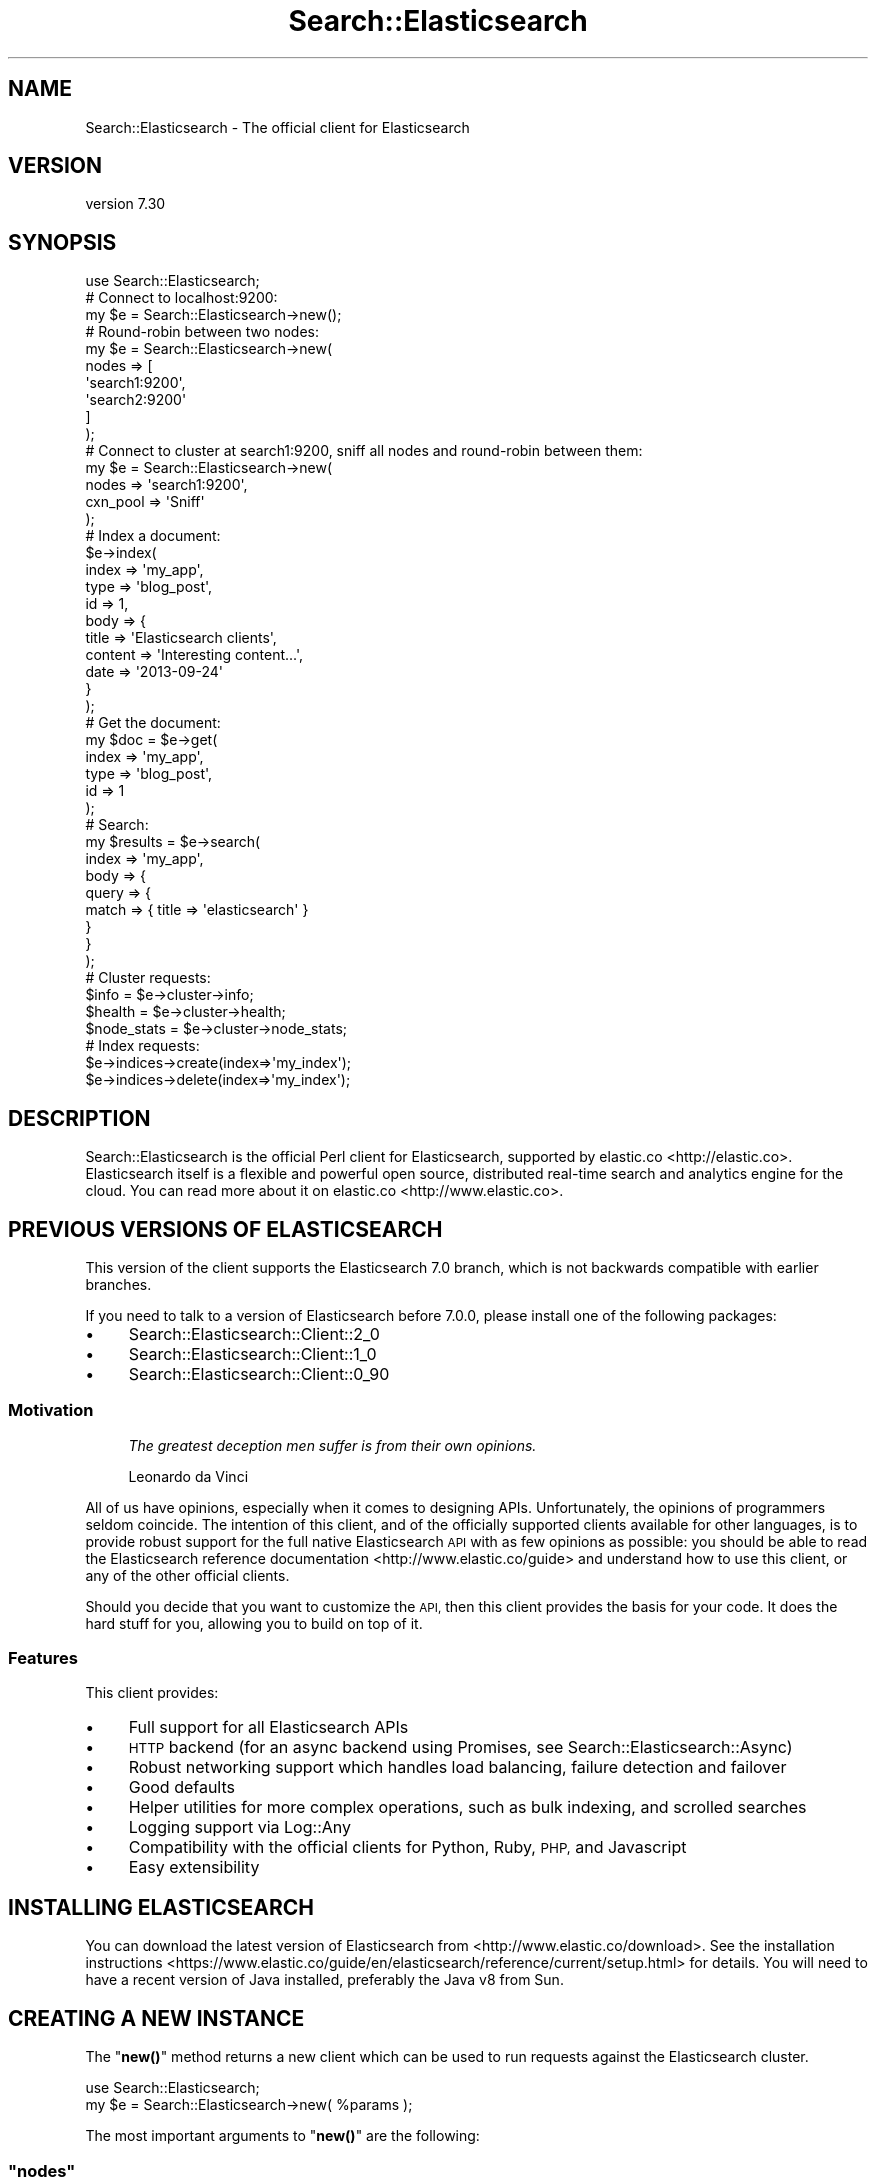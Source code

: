 .\" Automatically generated by Pod::Man 4.14 (Pod::Simple 3.40)
.\"
.\" Standard preamble:
.\" ========================================================================
.de Sp \" Vertical space (when we can't use .PP)
.if t .sp .5v
.if n .sp
..
.de Vb \" Begin verbatim text
.ft CW
.nf
.ne \\$1
..
.de Ve \" End verbatim text
.ft R
.fi
..
.\" Set up some character translations and predefined strings.  \*(-- will
.\" give an unbreakable dash, \*(PI will give pi, \*(L" will give a left
.\" double quote, and \*(R" will give a right double quote.  \*(C+ will
.\" give a nicer C++.  Capital omega is used to do unbreakable dashes and
.\" therefore won't be available.  \*(C` and \*(C' expand to `' in nroff,
.\" nothing in troff, for use with C<>.
.tr \(*W-
.ds C+ C\v'-.1v'\h'-1p'\s-2+\h'-1p'+\s0\v'.1v'\h'-1p'
.ie n \{\
.    ds -- \(*W-
.    ds PI pi
.    if (\n(.H=4u)&(1m=24u) .ds -- \(*W\h'-12u'\(*W\h'-12u'-\" diablo 10 pitch
.    if (\n(.H=4u)&(1m=20u) .ds -- \(*W\h'-12u'\(*W\h'-8u'-\"  diablo 12 pitch
.    ds L" ""
.    ds R" ""
.    ds C` ""
.    ds C' ""
'br\}
.el\{\
.    ds -- \|\(em\|
.    ds PI \(*p
.    ds L" ``
.    ds R" ''
.    ds C`
.    ds C'
'br\}
.\"
.\" Escape single quotes in literal strings from groff's Unicode transform.
.ie \n(.g .ds Aq \(aq
.el       .ds Aq '
.\"
.\" If the F register is >0, we'll generate index entries on stderr for
.\" titles (.TH), headers (.SH), subsections (.SS), items (.Ip), and index
.\" entries marked with X<> in POD.  Of course, you'll have to process the
.\" output yourself in some meaningful fashion.
.\"
.\" Avoid warning from groff about undefined register 'F'.
.de IX
..
.nr rF 0
.if \n(.g .if rF .nr rF 1
.if (\n(rF:(\n(.g==0)) \{\
.    if \nF \{\
.        de IX
.        tm Index:\\$1\t\\n%\t"\\$2"
..
.        if !\nF==2 \{\
.            nr % 0
.            nr F 2
.        \}
.    \}
.\}
.rr rF
.\" ========================================================================
.\"
.IX Title "Search::Elasticsearch 3"
.TH Search::Elasticsearch 3 "2020-09-15" "perl v5.32.0" "User Contributed Perl Documentation"
.\" For nroff, turn off justification.  Always turn off hyphenation; it makes
.\" way too many mistakes in technical documents.
.if n .ad l
.nh
.SH "NAME"
Search::Elasticsearch \- The official client for Elasticsearch
.SH "VERSION"
.IX Header "VERSION"
version 7.30
.SH "SYNOPSIS"
.IX Header "SYNOPSIS"
.Vb 1
\&    use Search::Elasticsearch;
\&
\&    # Connect to localhost:9200:
\&
\&    my $e = Search::Elasticsearch\->new();
\&
\&    # Round\-robin between two nodes:
\&
\&    my $e = Search::Elasticsearch\->new(
\&        nodes => [
\&            \*(Aqsearch1:9200\*(Aq,
\&            \*(Aqsearch2:9200\*(Aq
\&        ]
\&    );
\&
\&    # Connect to cluster at search1:9200, sniff all nodes and round\-robin between them:
\&
\&    my $e = Search::Elasticsearch\->new(
\&        nodes    => \*(Aqsearch1:9200\*(Aq,
\&        cxn_pool => \*(AqSniff\*(Aq
\&    );
\&
\&    # Index a document:
\&
\&    $e\->index(
\&        index   => \*(Aqmy_app\*(Aq,
\&        type    => \*(Aqblog_post\*(Aq,
\&        id      => 1,
\&        body    => {
\&            title   => \*(AqElasticsearch clients\*(Aq,
\&            content => \*(AqInteresting content...\*(Aq,
\&            date    => \*(Aq2013\-09\-24\*(Aq
\&        }
\&    );
\&
\&    # Get the document:
\&
\&    my $doc = $e\->get(
\&        index   => \*(Aqmy_app\*(Aq,
\&        type    => \*(Aqblog_post\*(Aq,
\&        id      => 1
\&    );
\&
\&    # Search:
\&
\&    my $results = $e\->search(
\&        index => \*(Aqmy_app\*(Aq,
\&        body  => {
\&            query => {
\&                match => { title => \*(Aqelasticsearch\*(Aq }
\&            }
\&        }
\&    );
\&
\&    # Cluster requests:
\&
\&    $info        = $e\->cluster\->info;
\&    $health      = $e\->cluster\->health;
\&    $node_stats  = $e\->cluster\->node_stats;
\&
\&    # Index requests:
\&
\&    $e\->indices\->create(index=>\*(Aqmy_index\*(Aq);
\&    $e\->indices\->delete(index=>\*(Aqmy_index\*(Aq);
.Ve
.SH "DESCRIPTION"
.IX Header "DESCRIPTION"
Search::Elasticsearch is the official Perl client for Elasticsearch,
supported by elastic.co <http://elastic.co>.  Elasticsearch
itself is a flexible and powerful open source, distributed real-time
search and analytics engine for the cloud.  You can read more about it
on elastic.co <http://www.elastic.co>.
.SH "PREVIOUS VERSIONS OF ELASTICSEARCH"
.IX Header "PREVIOUS VERSIONS OF ELASTICSEARCH"
This version of the client supports the Elasticsearch 7.0 branch,
which is not backwards compatible with earlier branches.
.PP
If you need to talk to a version of Elasticsearch before 7.0.0, please
install one of the following packages:
.IP "\(bu" 4
Search::Elasticsearch::Client::2_0
.IP "\(bu" 4
Search::Elasticsearch::Client::1_0
.IP "\(bu" 4
Search::Elasticsearch::Client::0_90
.SS "Motivation"
.IX Subsection "Motivation"
.RS 4
\&\fIThe greatest deception men suffer is from their own opinions.\fR
.Sp
Leonardo da Vinci
.RE
.PP
All of us have opinions, especially when it comes to designing APIs.
Unfortunately, the opinions of programmers seldom coincide. The intention of
this client, and of the officially supported clients available for other
languages, is to provide robust support for the full native Elasticsearch \s-1API\s0
with as few opinions as possible:  you should be able to read the
Elasticsearch reference documentation <http://www.elastic.co/guide>
and understand how to use this client, or any of the other official clients.
.PP
Should you decide that you want to customize the \s-1API,\s0 then this client
provides the basis for your code.  It does the hard stuff for you,
allowing you to build on top of it.
.SS "Features"
.IX Subsection "Features"
This client provides:
.IP "\(bu" 4
Full support for all Elasticsearch APIs
.IP "\(bu" 4
\&\s-1HTTP\s0 backend (for an async backend using Promises, see
Search::Elasticsearch::Async)
.IP "\(bu" 4
Robust networking support which handles load balancing, failure detection
and failover
.IP "\(bu" 4
Good defaults
.IP "\(bu" 4
Helper utilities for more complex operations, such as
bulk indexing, and
scrolled searches
.IP "\(bu" 4
Logging support via Log::Any
.IP "\(bu" 4
Compatibility with the official clients for Python, Ruby, \s-1PHP,\s0 and Javascript
.IP "\(bu" 4
Easy extensibility
.SH "INSTALLING ELASTICSEARCH"
.IX Header "INSTALLING ELASTICSEARCH"
You can download the latest version of Elasticsearch from
<http://www.elastic.co/download>. See the
installation instructions <https://www.elastic.co/guide/en/elasticsearch/reference/current/setup.html>
for details. You will need to have a recent version of Java installed,
preferably the Java v8 from Sun.
.SH "CREATING A NEW INSTANCE"
.IX Header "CREATING A NEW INSTANCE"
The \*(L"\fBnew()\fR\*(R" method returns a new client
which can be used to run requests against the Elasticsearch cluster.
.PP
.Vb 2
\&    use Search::Elasticsearch;
\&    my $e = Search::Elasticsearch\->new( %params );
.Ve
.PP
The most important arguments to \*(L"\fBnew()\fR\*(R" are the following:
.ie n .SS """nodes"""
.el .SS "\f(CWnodes\fP"
.IX Subsection "nodes"
The \f(CW\*(C`nodes\*(C'\fR parameter tells the client which Elasticsearch nodes it should
talk to.  It can be a single node, multiples nodes or, if not
specified, will default to \f(CW\*(C`localhost:9200\*(C'\fR:
.PP
.Vb 2
\&    # default: localhost:9200
\&    $e = Search::Elasticsearch\->new();
\&
\&    # single
\&    $e = Search::Elasticsearch\->new( nodes => \*(Aqsearch_1:9200\*(Aq);
\&
\&    # multiple
\&    $e = Search::Elasticsearch\->new(
\&        nodes => [
\&            \*(Aqsearch_1:9200\*(Aq,
\&            \*(Aqsearch_2:9200\*(Aq
\&        ]
\&    );
.Ve
.PP
Each \f(CW\*(C`node\*(C'\fR can be a \s-1URL\s0 including a scheme, host, port, path and userinfo
(for authentication).  For instance, this would be a valid node:
.PP
.Vb 1
\&    https://username:password@search.domain.com:443/prefix/path
.Ve
.PP
See \*(L"node\*(R" in Search::Elasticsearch::Role::Cxn for more on node specification.
.ie n .SS """cxn_pool"""
.el .SS "\f(CWcxn_pool\fP"
.IX Subsection "cxn_pool"
The CxnPool modules manage connections to
nodes in the Elasticsearch cluster.  They handle the load balancing between
nodes and failover when nodes fail. Which \f(CW\*(C`CxnPool\*(C'\fR you should use depends on
where your cluster is. There are three choices:
.IP "\(bu" 4
\&\f(CW\*(C`Static\*(C'\fR
.Sp
.Vb 7
\&    $e = Search::Elasticsearch\->new(
\&        cxn_pool => \*(AqStatic\*(Aq     # default
\&        nodes    => [
\&            \*(Aqsearch1.domain.com:9200\*(Aq,
\&            \*(Aqsearch2.domain.com:9200\*(Aq
\&        ],
\&    );
.Ve
.Sp
The Static connection pool, which is the
default, should be used when you don't have direct access to the Elasticsearch
cluster, eg when you are accessing the cluster through a proxy.  See
Search::Elasticsearch::CxnPool::Static for more.
.IP "\(bu" 4
\&\f(CW\*(C`Sniff\*(C'\fR
.Sp
.Vb 7
\&    $e = Search::Elasticsearch\->new(
\&        cxn_pool => \*(AqSniff\*(Aq,
\&        nodes    => [
\&            \*(Aqsearch1:9200\*(Aq,
\&            \*(Aqsearch2:9200\*(Aq
\&        ],
\&    );
.Ve
.Sp
The Sniff connection pool should be used
when you \fBdo\fR have direct access to the Elasticsearch cluster, eg when
your web servers and Elasticsearch servers are on the same network.
The nodes that you specify are used to \fIdiscover\fR the cluster, which is
then \fIsniffed\fR to find the current list of live nodes that the cluster
knows about. See Search::Elasticsearch::CxnPool::Sniff.
.IP "\(bu" 4
\&\f(CW\*(C`Static::NoPing\*(C'\fR
.Sp
.Vb 7
\&    $e = Search::Elasticsearch\->new(
\&        cxn_pool => \*(AqStatic::NoPing\*(Aq
\&        nodes    => [
\&            \*(Aqproxy1.domain.com:80\*(Aq,
\&            \*(Aqproxy2.domain.com:80\*(Aq
\&        ],
\&    );
.Ve
.Sp
The Static::NoPing connection
pool should be used when your access to a remote cluster is so limited
that you cannot ping individual nodes with a \f(CW\*(C`HEAD /\*(C'\fR request.
.Sp
See Search::Elasticsearch::CxnPool::Static::NoPing for more.
.ie n .SS """trace_to"""
.el .SS "\f(CWtrace_to\fP"
.IX Subsection "trace_to"
For debugging purposes, it is useful to be able to dump the actual \s-1HTTP\s0
requests which are sent to the cluster, and the response that is received.
This can be enabled with the \f(CW\*(C`trace_to\*(C'\fR parameter, as follows:
.PP
.Vb 4
\&    # To STDERR
\&    $e = Search::Elasticsearch\->new(
\&        trace_to => \*(AqStderr\*(Aq
\&    );
\&
\&    # To a file
\&    $e = Search::Elasticsearch\->new(
\&        trace_to => [\*(AqFile\*(Aq,\*(Aq/path/to/filename\*(Aq]
\&    );
.Ve
.PP
Logging is handled by Log::Any.  See Search::Elasticsearch::Logger::LogAny
for more information.
.SS "Other"
.IX Subsection "Other"
Other arguments are explained in the respective module docs.
.SH "RUNNING REQUESTS"
.IX Header "RUNNING REQUESTS"
When you create a new instance of Search::Elasticsearch, it returns a
client object, which can be used for
running requests.
.PP
.Vb 2
\&    use Search::Elasticsearch;
\&    my $e = Search::Elasticsearch\->new( %params );
\&
\&    # create an index
\&    $e\->indices\->create( index => \*(Aqmy_index\*(Aq );
\&
\&    # index a document
\&    $e\->index(
\&        index   => \*(Aqmy_index\*(Aq,
\&        type    => \*(Aqblog_post\*(Aq,
\&        id      => 1,
\&        body    => {
\&            title   => \*(AqElasticsearch clients\*(Aq,
\&            content => \*(AqInteresting content...\*(Aq,
\&            date    => \*(Aq2013\-09\-24\*(Aq
\&        }
\&    );
.Ve
.PP
See Search::Elasticsearch::Client::6_0::Direct for more details about the requests that
can be run.
.SH "MODULES"
.IX Header "MODULES"
Each chunk of functionality is handled by a different module,
which can be specified in the call to \fBnew()\fR as shown in cxn_pool above.
For instance, the following will use the Search::Elasticsearch::CxnPool::Sniff
module for the connection pool.
.PP
.Vb 3
\&    $e = Search::Elasticsearch\->new(
\&        cxn_pool => \*(AqSniff\*(Aq
\&    );
.Ve
.PP
Custom modules can be named with the appropriate prefix,
eg \f(CW\*(C`Search::Elasticsearch::CxnPool::\*(C'\fR, or by prefixing the full class name
with \f(CW\*(C`+\*(C'\fR:
.PP
.Vb 3
\&    $e = Search::Elasticsearch\->new(
\&        cxn_pool => \*(Aq+My::Custom::CxnClass\*(Aq
\&    );
.Ve
.PP
The modules that you can override are specified with the following
arguments to \*(L"\fBnew()\fR\*(R":
.ie n .SS """client"""
.el .SS "\f(CWclient\fP"
.IX Subsection "client"
The class to use for the client functionality, which provides
methods that can be called to execute requests, such as
\&\f(CW\*(C`search()\*(C'\fR, \f(CW\*(C`index()\*(C'\fR or \f(CW\*(C`delete()\*(C'\fR. The client parses the user's
requests and passes them to the \*(L"transport\*(R" class to be executed.
.PP
The default version of the client is \f(CW\*(C`7_0::Direct\*(C'\fR, which can
be explicitly specified as follows:
.PP
.Vb 3
\&    $e = Search::Elasticsearch\->new(
\&        client => \*(Aq7_0::Direct\*(Aq
\&    );
.Ve
.ie n .SS """transport"""
.el .SS "\f(CWtransport\fP"
.IX Subsection "transport"
The Transport class accepts a parsed request from the \*(L"client\*(R" class,
fetches a \*(L"cxn\*(R" from its \*(L"cxn_pool\*(R" and tries to execute the request,
retrying after failure where appropriate. See:
.IP "\(bu" 4
Search::Elasticsearch::Transport
.ie n .SS """cxn"""
.el .SS "\f(CWcxn\fP"
.IX Subsection "cxn"
The class which handles raw requests to Elasticsearch nodes.
See:
.IP "\(bu" 4
Search::Elasticsearch::Cxn::HTTPTiny (default)
.IP "\(bu" 4
Search::Elasticsearch::Cxn::LWP
.IP "\(bu" 4
Search::Elasticsearch::Cxn::NetCurl
.ie n .SS """cxn_factory"""
.el .SS "\f(CWcxn_factory\fP"
.IX Subsection "cxn_factory"
The class which the \*(L"cxn_pool\*(R" uses to create new \*(L"cxn\*(R" objects.
See:
.IP "\(bu" 4
Search::Elasticsearch::Cxn::Factory
.ie n .SS """cxn_pool"" (2)"
.el .SS "\f(CWcxn_pool\fP (2)"
.IX Subsection "cxn_pool (2)"
The class to use for the connection pool functionality.
It calls the \*(L"cxn_factory\*(R" class to create new \*(L"cxn\*(R" objects when
appropriate. See:
.IP "\(bu" 4
Search::Elasticsearch::CxnPool::Static (default)
.IP "\(bu" 4
Search::Elasticsearch::CxnPool::Sniff
.IP "\(bu" 4
Search::Elasticsearch::CxnPool::Static::NoPing
.ie n .SS """logger"""
.el .SS "\f(CWlogger\fP"
.IX Subsection "logger"
The class to use for logging events and tracing \s-1HTTP\s0 requests/responses.  See:
.IP "\(bu" 4
Search::Elasticsearch::Logger::LogAny
.ie n .SS """serializer"""
.el .SS "\f(CWserializer\fP"
.IX Subsection "serializer"
The class to use for serializing request bodies and deserializing response
bodies.  See:
.IP "\(bu" 4
Search::Elasticsearch::Serializer::JSON (default)
.IP "\(bu" 4
Search::Elasticsearch::Serializer::JSON::Cpanel
.IP "\(bu" 4
Search::Elasticsearch::Serializer::JSON::XS
.IP "\(bu" 4
Search::Elasticsearch::Serializer::JSON::PP
.SH "BUGS"
.IX Header "BUGS"
This is a stable \s-1API\s0 but this implementation is new. Watch this space
for new releases.
.PP
If you have any suggestions for improvements, or find any bugs, please report
them to <http://github.com/elasticsearch/elasticsearch\-perl/issues>.
I will be notified, and then you'll automatically be notified of progress on
your bug as I make changes.
.SH "SUPPORT"
.IX Header "SUPPORT"
You can find documentation for this module with the perldoc command.
.PP
.Vb 1
\&    perldoc Search::Elasticsearch
.Ve
.PP
You can also look for information at:
.IP "\(bu" 4
GitHub
.Sp
<http://github.com/elasticsearch/elasticsearch\-perl>
.IP "\(bu" 4
\&\s-1CPAN\s0 Ratings
.Sp
<http://cpanratings.perl.org/d/Search::Elasticsearch>
.IP "\(bu" 4
Search MetaCPAN
.Sp
<https://metacpan.org/module/Search::Elasticsearch>
.IP "\(bu" 4
\&\s-1IRC\s0
.Sp
The #elasticsearch <irc://irc.freenode.net/elasticsearch> channel on
\&\f(CW\*(C`irc.freenode.net\*(C'\fR.
.IP "\(bu" 4
Mailing list
.Sp
The main Elasticsearch mailing list <http://discuss.elastic.co>.
.SH "TEST SUITE"
.IX Header "TEST SUITE"
The full test suite requires a live Elasticsearch node to run, and should
be run as :
.PP
.Vb 2
\&    perl Makefile.PL
\&    ES=localhost:9200 make test
.Ve
.PP
\&\fB\s-1TESTS RUN IN THIS WAY ARE DESTRUCTIVE\s0! \s-1DO NOT RUN AGAINST A CLUSTER WITH
DATA YOU WANT TO KEEP\s0!\fR
.PP
You can change the Cxn class which is used by setting the \f(CW\*(C`ES_CXN\*(C'\fR
environment variable:
.PP
.Vb 1
\&    ES_CXN=NetCurl ES=localhost:9200 make test
.Ve
.SH "AUTHOR"
.IX Header "AUTHOR"
Enrico Zimuel <enrico.zimuel@elastic.co>
.SH "COPYRIGHT AND LICENSE"
.IX Header "COPYRIGHT AND LICENSE"
This software is Copyright (c) 2020 by Elasticsearch \s-1BV.\s0
.PP
This is free software, licensed under:
.PP
.Vb 1
\&  The Apache License, Version 2.0, January 2004
.Ve
